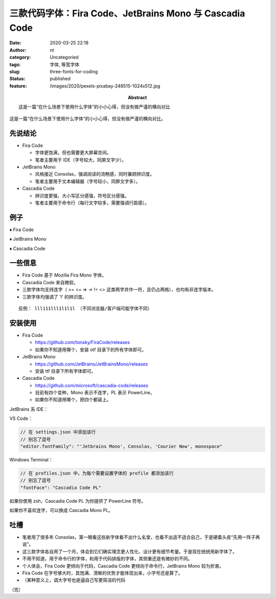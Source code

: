 三款代码字体：Fira Code、JetBrains Mono 与 Cascadia Code
########################################################
:date: 2020-03-25 22:18
:author: nt
:category: Uncategoried
:tags: 字体, 等宽字体
:slug: three-fonts-for-coding
:status: published
:feature: /images/2020/pexels-pixabay-248515-1024x512.jpg
:abstract: 这是一篇“在什么场景下使用什么字体”的小小心得，但没有做严谨的横向对比

这是一篇“在什么场景下使用什么字体”的小小心得，但没有做严谨的横向对比。

先说结论
--------

-  Fira Code

   -  字体更饱满，但也需要更大屏幕空间。
   -  笔者主要用于 IDE（字号较大，同屏文字少）。

-  JetBrains Mono

   -  风格接近 Consolas，强调阅读的流畅感，同时兼顾辨识度。
   -  笔者主要用于文本编辑器（字号较小，同屏文字多）。

-  Cascadia Code

   -  辨识度更强，大小写区分感强，符号区分感强。
   -  笔者主要用于命令行（每行文字较多，需要强调行距感）。

例子
----

♦ Fira Code

.. image:: /images/2020/fira-code.jpg

♦ JetBrains Mono

.. image:: /images/2020/jetbrains-mono.jpg

♦ Cascadia Code

.. image:: /images/2020/cascadia-code.jpg

一些信息
--------

-  Fira Code 基于 Mozilla Fira Mono 字体。
-  Cascadia Code 来自微软。
-  三款字体均支持连字（ >= <= => -> != <> 这类两字并作一符，且仍占两格），也均有非连字版本。
-  三款字体均强调了 'l' 的辨识度。

::

   反例： lll111lll1l1l1l （不同浏览器/客户端可能字体不同）

安装使用
--------

-  Fira Code

   -  `https://github.com/tonsky/FiraCode/releases <https://github.com/tonsky/FiraCode/releases>`__
   -  如果你不知道用哪个，安装 otf 目录下的所有字体即可。

-  JetBrains Mono

   -  `https://github.com/JetBrains/JetBrainsMono/releases <https://github.com/JetBrains/JetBrainsMono/releases>`__
   -  安装 ttf 目录下所有字体即可。

-  Cascadia Code

   -  `https://github.com/microsoft/cascadia-code/releases <https://github.com/microsoft/cascadia-code/releases>`__
   -  目前有四个变种，Mono 表示不连字，PL 表示 PowerLine。
   -  如果你不知道用哪个，把四个都装上。

JetBrains 系 IDE：

.. image:: /images/2020/jetbrains-font-config.jpg

VS Code：

.. code:: text

   // 在 settings.json 中添加该行
   // 别忘了逗号
   "editor.fontFamily": "'Jetbrains Mono', Consolas, 'Courier New', monospace"

Windows Terminal：

.. code:: text

   // 在 profiles.json 中，为每个需要设置字体的 profile 都添加该行
   // 别忘了逗号
   "fontFace": "Cascadia Code PL"

如果你使用 zsh，Cascadia Code PL 为你提供了 PowerLine 符号。

如果你不喜欢连字，可以换成 Cascadia Mono PL。

吐槽
----

-  笔者用了很多年 Consolas，第一眼看这些新字体看不出什么名堂，也看不出适不适合自己，于是硬着头皮“先用一阵子再说”。
-  这三款字体各自用了一个月，体会到它们确实理念更人性化、设计更有细节考量。于是现在统统用新字体了。
-  不用不知道，用于命令行的字体，和用于代码排版的字体，其侧重还是有微妙的不同。
-  个人体会，Fira Code 更倾向于代码，Cascadia Code 更倾向于命令行，JetBrains Mono 较为折衷。
-  Fira Code 在字号够大时，其饱满、清晰的优势才能体现出来，小字号还是算了。
-  （某种意义上，调大字号也是逼自己写更简洁的代码

（完）
